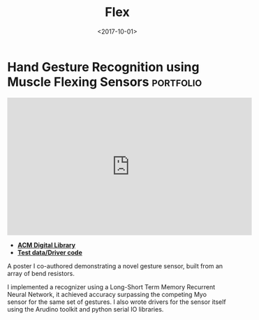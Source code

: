 #+TITLE: Flex
#+DATE: <2017-10-01>
* Hand Gesture Recognition using Muscle Flexing Sensors           :portfolio:

#+BEGIN_EXPORT html
<iframe
  width="560" height="315"
  src="https://www.youtube.com/embed/gcCZUx5LIl8"
  title="YouTube video player"
  frameborder="0"
  allow="accelerometer; autoplay; clipboard-write; encrypted-media; gyroscope; picture-in-picture; web-share"
  allowfullscreen>
  </iframe>
#+END_EXPORT

- *[[https://dl.acm.org/citation.cfm?id=3134360][ACM Digital Library]]*
- *[[https://github.com/jjsullivan5196/flex][Test data/Driver code]]*

A poster I co-authored demonstrating a novel gesture sensor, built from
an array of bend resistors.

I implemented a recognizer using a Long-Short Term Memory Recurrent
Neural Network, it achieved accuracy surpassing the competing Myo sensor
for the same set of gestures. I also wrote drivers for the sensor itself
using the Arudino toolkit and python serial IO libraries.
